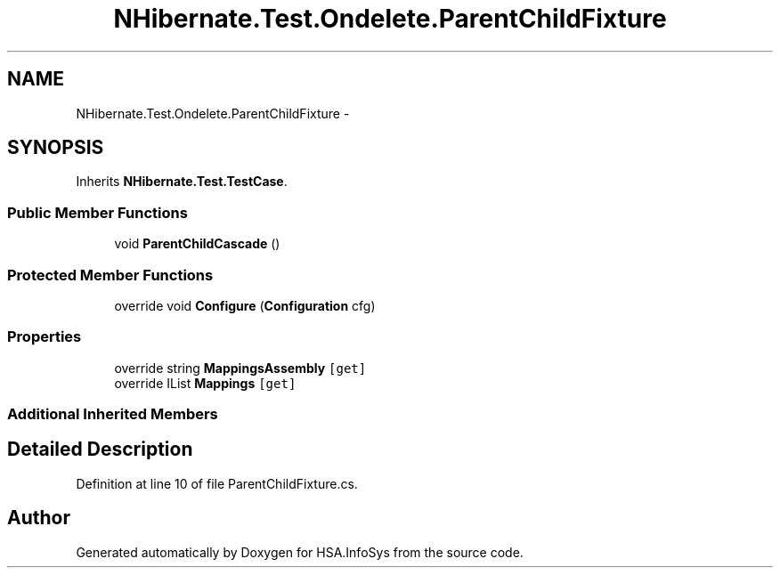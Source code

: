 .TH "NHibernate.Test.Ondelete.ParentChildFixture" 3 "Fri Jul 5 2013" "Version 1.0" "HSA.InfoSys" \" -*- nroff -*-
.ad l
.nh
.SH NAME
NHibernate.Test.Ondelete.ParentChildFixture \- 
.SH SYNOPSIS
.br
.PP
.PP
Inherits \fBNHibernate\&.Test\&.TestCase\fP\&.
.SS "Public Member Functions"

.in +1c
.ti -1c
.RI "void \fBParentChildCascade\fP ()"
.br
.in -1c
.SS "Protected Member Functions"

.in +1c
.ti -1c
.RI "override void \fBConfigure\fP (\fBConfiguration\fP cfg)"
.br
.in -1c
.SS "Properties"

.in +1c
.ti -1c
.RI "override string \fBMappingsAssembly\fP\fC [get]\fP"
.br
.ti -1c
.RI "override IList \fBMappings\fP\fC [get]\fP"
.br
.in -1c
.SS "Additional Inherited Members"
.SH "Detailed Description"
.PP 
Definition at line 10 of file ParentChildFixture\&.cs\&.

.SH "Author"
.PP 
Generated automatically by Doxygen for HSA\&.InfoSys from the source code\&.
